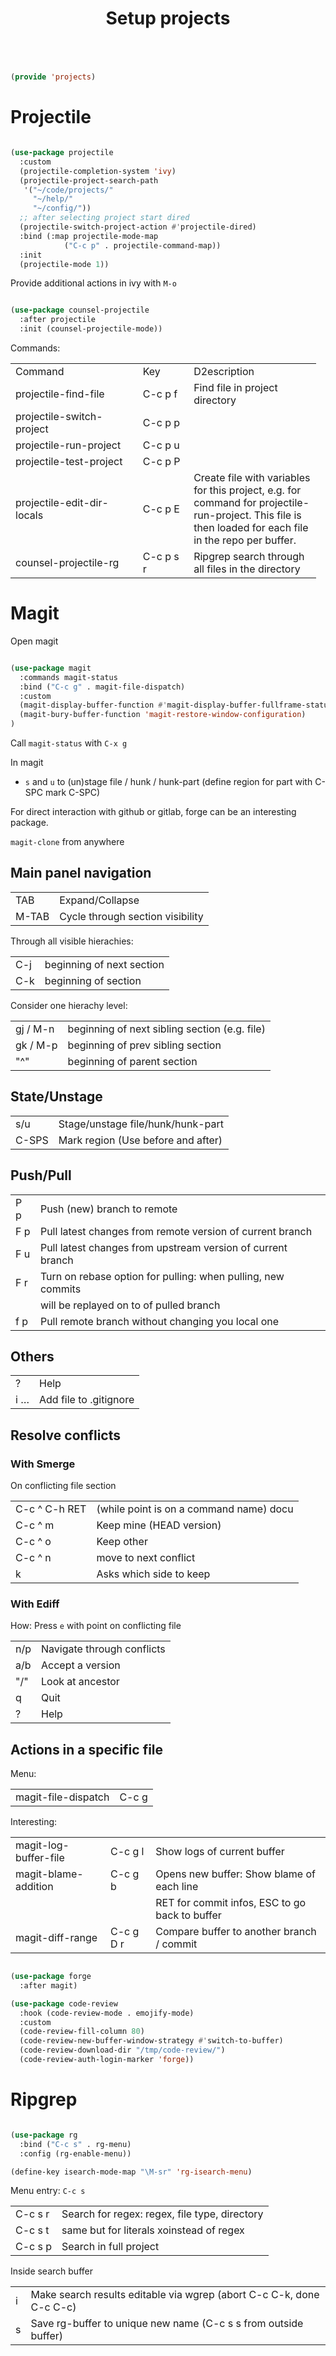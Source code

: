 #+TITLE: Setup projects
#+PROPERTY: header-args:emacs-lisp :tangle ~/.emacs.d/lisp/projects.el

#+begin_src emacs-lisp
  
  (provide 'projects)
  
#+end_src

* Projectile

#+begin_src emacs-lisp
  
  (use-package projectile
    :custom
    (projectile-completion-system 'ivy)
    (projectile-project-search-path
     '("~/code/projects/"
       "~/help/"
       "~/config/"))
    ;; after selecting project start dired
    (projectile-switch-project-action #'projectile-dired)
    :bind (:map projectile-mode-map
              ("C-c p" . projectile-command-map))
    :init
    (projectile-mode 1))
  
#+end_src

Provide additional actions in ivy with ~M-o~

#+begin_src emacs-lisp
  
  (use-package counsel-projectile
    :after projectile
    :init (counsel-projectile-mode))
  
#+end_src

Commands:
+----------------------------+-----------+----------------------------+
| Command                    | Key       | D2escription               |
+----------------------------+-----------+----------------------------+
| projectile-find-file       | C-c p f   |Find file in project        |
|                            |           |directory                   |
+----------------------------+-----------+----------------------------+
| projectile-switch-project  | C-c p p   |                            |
+----------------------------+-----------+----------------------------+
| projectile-run-project     | C-c p u   |                            |
+----------------------------+-----------+----------------------------+
| projectile-test-project    | C-c p P   |                            |
+----------------------------+-----------+----------------------------+
| projectile-edit-dir-locals | C-c p E   |Create file with variables  |
|                            |           |for this project, e.g. for  |
|                            |           |command for                 |
|                            |           |projectile-run-project. This|
|                            |           |file is then loaded for each|
|                            |           |file in the repo per buffer.|
|                            |           |                            |
|                            |           |                            |
|                            |           |                            |
+----------------------------+-----------+----------------------------+
| counsel-projectile-rg      | C-c p s r |Ripgrep search through all  |
|                            |           |files in the directory      |
+----------------------------+-----------+----------------------------+

* Magit

Open magit 
#+begin_src emacs-lisp

  (use-package magit
    :commands magit-status
    :bind ("C-c g" . magit-file-dispatch)
    :custom
    (magit-display-buffer-function #'magit-display-buffer-fullframe-status-v1)
    (magit-bury-buffer-function 'magit-restore-window-configuration)
  )

#+end_src

Call ~magit-status~ with ~C-x g~

In magit
- ~s~ and ~u~ to (un)stage file / hunk / hunk-part (define region for part with C-SPC mark C-SPC)
For direct interaction with github or gitlab, forge can be an interesting package.

  ~magit-clone~ from anywhere
    
** Main panel navigation
| TAB   | Expand/Collapse                  |
| M-TAB | Cycle through section visibility |
Through all visible hierachies:
| C-j | beginning of next section |
| C-k | beginning of section      |
Consider one hierachy level:
| gj / M-n | beginning of next sibling section (e.g. file) |
| gk / M-p | beginning of prev sibling section             |
| "^"      | beginning of parent section                   |

** State/Unstage
| s/u   | Stage/unstage file/hunk/hunk-part  |
| C-SPS | Mark region (Use before and after) |

** Push/Pull
| P p | Push (new) branch to remote                                  |
| F p | Pull latest changes from remote version of current branch    |
| F u | Pull latest changes from upstream version of current branch  |
| F r | Turn on rebase option for pulling: when pulling, new commits |
|     | will be replayed on to of pulled branch                      |
| f p | Pull remote branch without changing you local one            |

** Others
| ?     | Help                   |
| i ... | Add file to .gitignore |

** Resolve conflicts
*** With Smerge
On conflicting file section
| C-c ^ C-h RET | (while point is on a command name) docu |
| C-c ^ m       | Keep mine (HEAD version)                |
| C-c ^ o       | Keep other                              |
| C-c ^ n       | move to next conflict                   |
| k             | Asks which side to keep                 |

*** With Ediff
How: Press ~e~ with point on conflicting file
| n/p | Navigate through conflicts |
| a/b | Accept a version           |
| "/" | Look at ancestor           |
| q   | Quit                       |
| ?   | Help                       |

** Actions in a specific file

Menu:
| magit-file-dispatch | C-c g   |

Interesting:
| magit-log-buffer-file | C-c g l   | Show logs of current buffer                    |
| magit-blame-addition  | C-c g b   | Opens new buffer: Show blame of each line      |
|                       |           | RET for commit infos, ESC to go back to buffer |
| magit-diff-range      | C-c g D r | Compare buffer to another branch / commit      |

#+begin_src emacs-lisp
  
  (use-package forge
    :after magit)
  
  (use-package code-review
    :hook (code-review-mode . emojify-mode)
    :custom 
    (code-review-fill-column 80)
    (code-review-new-buffer-window-strategy #'switch-to-buffer)
    (code-review-download-dir "/tmp/code-review/")
    (code-review-auth-login-marker 'forge))

#+end_src

* Ripgrep

#+begin_src emacs-lisp

  (use-package rg
    :bind ("C-c s" . rg-menu)
    :config (rg-enable-menu))

  (define-key isearch-mode-map "\M-sr" 'rg-isearch-menu)

#+end_src

Menu entry: ~C-c s~
| C-c s r | Search for regex: regex, file type, directory |
| C-c s t | same but for literals xoinstead of regex      |
| C-c s p | Search in full project                        |

Inside search buffer
| i | Make search results editable via wgrep (abort C-c C-k, done C-c C-c) |
| s | Save rg-buffer to unique new name (C-c s s from outside buffer)      |
